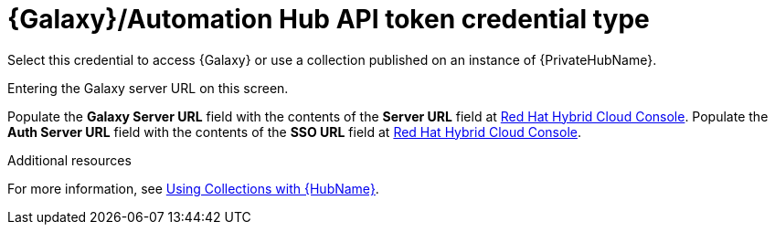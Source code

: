 [id="ref-controller-credential-galaxy-hub"]

= {Galaxy}/Automation Hub API token credential type

Select this credential to access {Galaxy} or use a collection published on an instance of {PrivateHubName}. 

Entering the Galaxy server URL on this screen.

//image:credentials-create-galaxy-credential.png[Credentials- galaxy credential]

Populate the *Galaxy Server URL* field with the contents of the *Server URL* field at link:https://console.redhat.com/ansible/automation-hub/token[Red Hat Hybrid Cloud Console].
Populate the *Auth Server URL* field with the contents of the *SSO URL* field at link:https://console.redhat.com/ansible/automation-hub/token[Red Hat Hybrid Cloud Console].

.Additional resources

For more information, see xref:proc-projects-using-collections-with-hub[Using Collections with {HubName}]. 

//image:hub-console-tokens-page.png[image]
